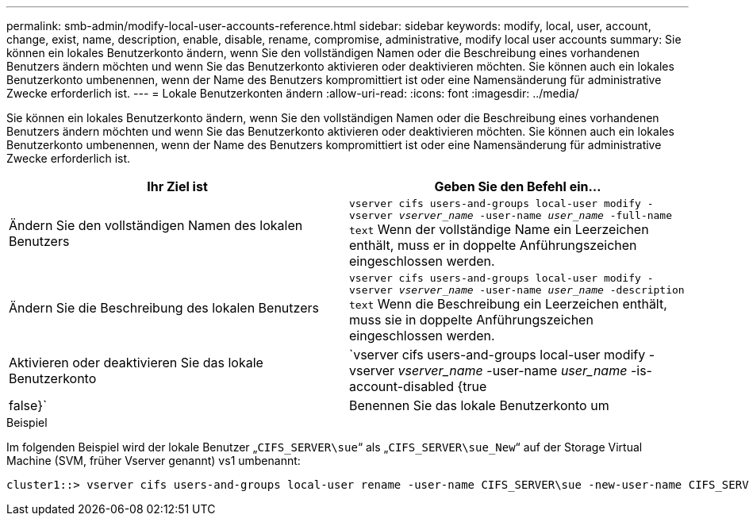 ---
permalink: smb-admin/modify-local-user-accounts-reference.html 
sidebar: sidebar 
keywords: modify, local, user, account, change, exist, name, description, enable, disable, rename, compromise, administrative, modify local user accounts 
summary: Sie können ein lokales Benutzerkonto ändern, wenn Sie den vollständigen Namen oder die Beschreibung eines vorhandenen Benutzers ändern möchten und wenn Sie das Benutzerkonto aktivieren oder deaktivieren möchten. Sie können auch ein lokales Benutzerkonto umbenennen, wenn der Name des Benutzers kompromittiert ist oder eine Namensänderung für administrative Zwecke erforderlich ist. 
---
= Lokale Benutzerkonten ändern
:allow-uri-read: 
:icons: font
:imagesdir: ../media/


[role="lead"]
Sie können ein lokales Benutzerkonto ändern, wenn Sie den vollständigen Namen oder die Beschreibung eines vorhandenen Benutzers ändern möchten und wenn Sie das Benutzerkonto aktivieren oder deaktivieren möchten. Sie können auch ein lokales Benutzerkonto umbenennen, wenn der Name des Benutzers kompromittiert ist oder eine Namensänderung für administrative Zwecke erforderlich ist.

|===
| Ihr Ziel ist | Geben Sie den Befehl ein... 


 a| 
Ändern Sie den vollständigen Namen des lokalen Benutzers
 a| 
`vserver cifs users-and-groups local-user modify -vserver _vserver_name_ -user-name _user_name_ ‑full-name text` Wenn der vollständige Name ein Leerzeichen enthält, muss er in doppelte Anführungszeichen eingeschlossen werden.



 a| 
Ändern Sie die Beschreibung des lokalen Benutzers
 a| 
`vserver cifs users-and-groups local-user modify -vserver _vserver_name_ -user-name _user_name_ ‑description text` Wenn die Beschreibung ein Leerzeichen enthält, muss sie in doppelte Anführungszeichen eingeschlossen werden.



 a| 
Aktivieren oder deaktivieren Sie das lokale Benutzerkonto
 a| 
`vserver cifs users-and-groups local-user modify -vserver _vserver_name_ -user-name _user_name_ -is-account-disabled {true|false}`



 a| 
Benennen Sie das lokale Benutzerkonto um
 a| 
`vserver cifs users-and-groups local-user rename -vserver _vserver_name_ -user-name _user_name_ -new-user-name _new_user_name_` Beim Umbenennen eines lokalen Benutzers muss der neue Benutzername mit demselben CIFS-Server wie der alte Benutzername verknüpft bleiben.

|===
.Beispiel
Im folgenden Beispiel wird der lokale Benutzer „`CIFS_SERVER\sue`“ als „`CIFS_SERVER\sue_New`“ auf der Storage Virtual Machine (SVM, früher Vserver genannt) vs1 umbenannt:

[listing]
----
cluster1::> vserver cifs users-and-groups local-user rename -user-name CIFS_SERVER\sue -new-user-name CIFS_SERVER\sue_new -vserver vs1
----